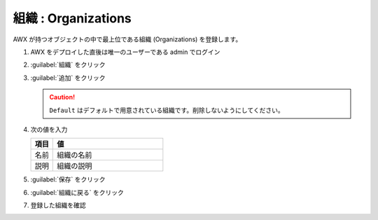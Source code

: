 .. _awx-organizations:

##################################################
組織 : Organizations
##################################################
AWX が持つオブジェクトの中で最上位である組織 (Organizations) を登録します。

#. AWX をデプロイした直後は唯一のユーザーである admin でログイン

   .. image:: img/2021-07-23_17h58_26.png

#. :guilabel:`組織` をクリック

   .. image:: img/2021-07-23_17h59_01.png

#. :guilabel:`追加` をクリック

   .. caution::

      ``Default`` はデフォルトで用意されている組織です。削除しないようにしてください。

   .. image:: img/2021-07-23_18h01_25.png
      :scale: 65%

#. 次の値を入力

   .. list-table::
      :header-rows: 1
      :widths: 1, 5

      * - 項目
        - 値
      * - 名前
        - 組織の名前
      * - 説明
        - 組織の説明

   .. image:: img/2021-07-23_18h44_37.png
      :scale: 65%

#. :guilabel:`保存` をクリック

   .. image:: img/2021-07-23_18h44_48.png
      :scale: 65%

#. :guilabel:`組織に戻る` をクリック

   .. image:: img/2021-07-23_18h45_02.png
      :scale: 65%

#. 登録した組織を確認

   .. image:: img/2021-07-23_18h45_13.png
      :scale: 65%
